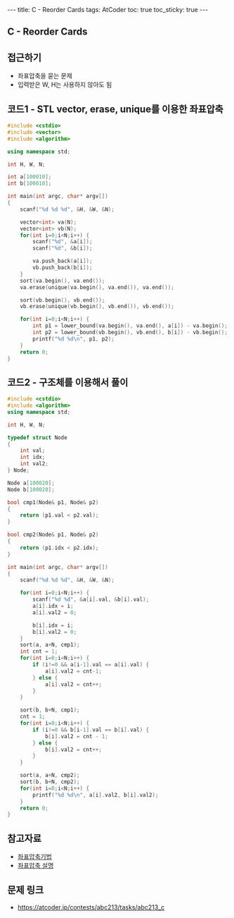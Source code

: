 #+HTML: ---
#+HTML: title: C - Reorder Cards
#+HTML: tags: AtCoder
#+HTML: toc: true
#+HTML: toc_sticky: true
#+HTML: ---
#+OPTIONS: ^:nil

** C - Reorder Cards

** 접근하기
- 좌표압축을 묻는 문제
- 입력받은 W, H는 사용하지 않아도 됨  

** 코드1 - STL vector, erase, unique를 이용한 좌표압축

#+BEGIN_SRC cpp
#include <cstdio>
#include <vector>
#include <algorithm>

using namespace std;

int H, W, N;

int a[100010];
int b[100010];

int main(int argc, char* argv[])
{
    scanf("%d %d %d", &H, &W, &N);
   
    vector<int> va(N); 
    vector<int> vb(N); 
    for(int i=0;i<N;i++) {
        scanf("%d", &a[i]); 
        scanf("%d", &b[i]); 

        va.push_back(a[i]); 
        vb.push_back(b[i]); 
    } 
    sort(va.begin(), va.end());
    va.erase(unique(va.begin(), va.end()), va.end());

    sort(vb.begin(), vb.end());
    vb.erase(unique(vb.begin(), vb.end()), vb.end());

    for(int i=0;i<N;i++) {
        int p1 = lower_bound(va.begin(), va.end(), a[i]) - va.begin();
        int p2 = lower_bound(vb.begin(), vb.end(), b[i]) - vb.begin();
        printf("%d %d\n", p1, p2);
    }
    return 0;
}
#+END_SRC

** 코드2 - 구조체를 이용해서 풀이
#+BEGIN_SRC cpp
#include <cstdio>
#include <algorithm>
using namespace std;

int H, W, N;

typedef struct Node
{
    int val;
    int idx;
    int val2;
} Node;

Node a[100020];
Node b[100020];

bool cmp1(Node& p1, Node& p2)
{
    return (p1.val < p2.val);
}

bool cmp2(Node& p1, Node& p2)
{
    return (p1.idx < p2.idx);
}

int main(int argc, char* argv[])
{
    scanf("%d %d %d", &H, &W, &N);
    
    for(int i=0;i<N;i++) {
        scanf("%d %d", &a[i].val, &b[i].val);
        a[i].idx = i;
        a[i].val2 = 0;

        b[i].idx = i;
        b[i].val2 = 0;
    } 
    sort(a, a+N, cmp1);
    int cnt = 1;
    for(int i=0;i<N;i++) {
        if (i!=0 && a[i-1].val == a[i].val) {
            a[i].val2 = cnt-1;
        } else {
            a[i].val2 = cnt++;
        }
    }

    sort(b, b+N, cmp1);
    cnt = 1;
    for(int i=0;i<N;i++) {
        if (i!=0 && b[i-1].val == b[i].val) {
            b[i].val2 = cnt - 1;
        } else {
            b[i].val2 = cnt++;
        }
    }
    
    sort(a, a+N, cmp2);
    sort(b, b+N, cmp2);
    for(int i=0;i<N;i++) {
        printf("%d %d\n", a[i].val2, b[i].val2);
    }
    return 0;
}
#+END_SRC
** 참고자료
- [[https://jason9319.tistory.com/356][좌표압축기법]]
- [[https://blog.hamayanhamayan.com/entry/2021/08/09/010106][좌표압축 설명]]

** 문제 링크
- https://atcoder.jp/contests/abc213/tasks/abc213_c
